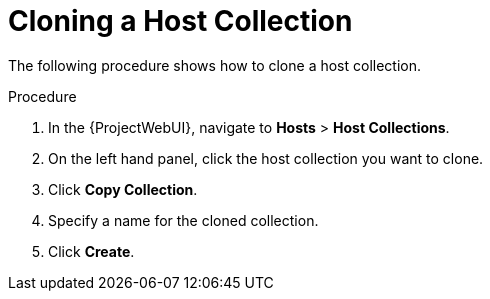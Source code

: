 [id="Cloning_a_Host_Collection_{context}]
= Cloning a Host Collection

The following procedure shows how to clone a host collection.

.Procedure
. In the {ProjectWebUI}, navigate to *Hosts* > *Host Collections*.
. On the left hand panel, click the host collection you want to clone.
. Click *Copy Collection*.
. Specify a name for the cloned collection.
. Click *Create*.
